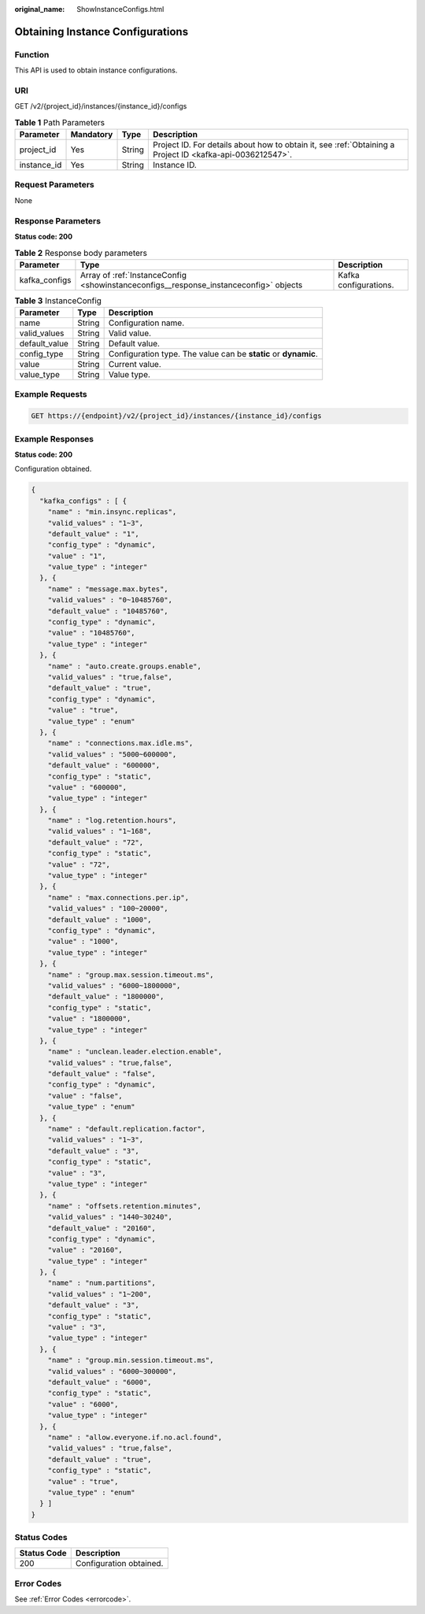 :original_name: ShowInstanceConfigs.html

.. _ShowInstanceConfigs:

Obtaining Instance Configurations
=================================

Function
--------

This API is used to obtain instance configurations.

URI
---

GET /v2/{project_id}/instances/{instance_id}/configs

.. table:: **Table 1** Path Parameters

   +-------------+-----------+--------+-----------------------------------------------------------------------------------------------------------+
   | Parameter   | Mandatory | Type   | Description                                                                                               |
   +=============+===========+========+===========================================================================================================+
   | project_id  | Yes       | String | Project ID. For details about how to obtain it, see :ref:`Obtaining a Project ID <kafka-api-0036212547>`. |
   +-------------+-----------+--------+-----------------------------------------------------------------------------------------------------------+
   | instance_id | Yes       | String | Instance ID.                                                                                              |
   +-------------+-----------+--------+-----------------------------------------------------------------------------------------------------------+

Request Parameters
------------------

None

Response Parameters
-------------------

**Status code: 200**

.. table:: **Table 2** Response body parameters

   +---------------+---------------------------------------------------------------------------------------+-----------------------+
   | Parameter     | Type                                                                                  | Description           |
   +===============+=======================================================================================+=======================+
   | kafka_configs | Array of :ref:`InstanceConfig <showinstanceconfigs__response_instanceconfig>` objects | Kafka configurations. |
   +---------------+---------------------------------------------------------------------------------------+-----------------------+

.. _showinstanceconfigs__response_instanceconfig:

.. table:: **Table 3** InstanceConfig

   +---------------+--------+-----------------------------------------------------------------+
   | Parameter     | Type   | Description                                                     |
   +===============+========+=================================================================+
   | name          | String | Configuration name.                                             |
   +---------------+--------+-----------------------------------------------------------------+
   | valid_values  | String | Valid value.                                                    |
   +---------------+--------+-----------------------------------------------------------------+
   | default_value | String | Default value.                                                  |
   +---------------+--------+-----------------------------------------------------------------+
   | config_type   | String | Configuration type. The value can be **static** or **dynamic**. |
   +---------------+--------+-----------------------------------------------------------------+
   | value         | String | Current value.                                                  |
   +---------------+--------+-----------------------------------------------------------------+
   | value_type    | String | Value type.                                                     |
   +---------------+--------+-----------------------------------------------------------------+

Example Requests
----------------

.. code-block:: text

   GET https://{endpoint}/v2/{project_id}/instances/{instance_id}/configs

Example Responses
-----------------

**Status code: 200**

Configuration obtained.

.. code-block::

   {
     "kafka_configs" : [ {
       "name" : "min.insync.replicas",
       "valid_values" : "1~3",
       "default_value" : "1",
       "config_type" : "dynamic",
       "value" : "1",
       "value_type" : "integer"
     }, {
       "name" : "message.max.bytes",
       "valid_values" : "0~10485760",
       "default_value" : "10485760",
       "config_type" : "dynamic",
       "value" : "10485760",
       "value_type" : "integer"
     }, {
       "name" : "auto.create.groups.enable",
       "valid_values" : "true,false",
       "default_value" : "true",
       "config_type" : "dynamic",
       "value" : "true",
       "value_type" : "enum"
     }, {
       "name" : "connections.max.idle.ms",
       "valid_values" : "5000~600000",
       "default_value" : "600000",
       "config_type" : "static",
       "value" : "600000",
       "value_type" : "integer"
     }, {
       "name" : "log.retention.hours",
       "valid_values" : "1~168",
       "default_value" : "72",
       "config_type" : "static",
       "value" : "72",
       "value_type" : "integer"
     }, {
       "name" : "max.connections.per.ip",
       "valid_values" : "100~20000",
       "default_value" : "1000",
       "config_type" : "dynamic",
       "value" : "1000",
       "value_type" : "integer"
     }, {
       "name" : "group.max.session.timeout.ms",
       "valid_values" : "6000~1800000",
       "default_value" : "1800000",
       "config_type" : "static",
       "value" : "1800000",
       "value_type" : "integer"
     }, {
       "name" : "unclean.leader.election.enable",
       "valid_values" : "true,false",
       "default_value" : "false",
       "config_type" : "dynamic",
       "value" : "false",
       "value_type" : "enum"
     }, {
       "name" : "default.replication.factor",
       "valid_values" : "1~3",
       "default_value" : "3",
       "config_type" : "static",
       "value" : "3",
       "value_type" : "integer"
     }, {
       "name" : "offsets.retention.minutes",
       "valid_values" : "1440~30240",
       "default_value" : "20160",
       "config_type" : "dynamic",
       "value" : "20160",
       "value_type" : "integer"
     }, {
       "name" : "num.partitions",
       "valid_values" : "1~200",
       "default_value" : "3",
       "config_type" : "static",
       "value" : "3",
       "value_type" : "integer"
     }, {
       "name" : "group.min.session.timeout.ms",
       "valid_values" : "6000~300000",
       "default_value" : "6000",
       "config_type" : "static",
       "value" : "6000",
       "value_type" : "integer"
     }, {
       "name" : "allow.everyone.if.no.acl.found",
       "valid_values" : "true,false",
       "default_value" : "true",
       "config_type" : "static",
       "value" : "true",
       "value_type" : "enum"
     } ]
   }

Status Codes
------------

=========== =======================
Status Code Description
=========== =======================
200         Configuration obtained.
=========== =======================

Error Codes
-----------

See :ref:`Error Codes <errorcode>`.
